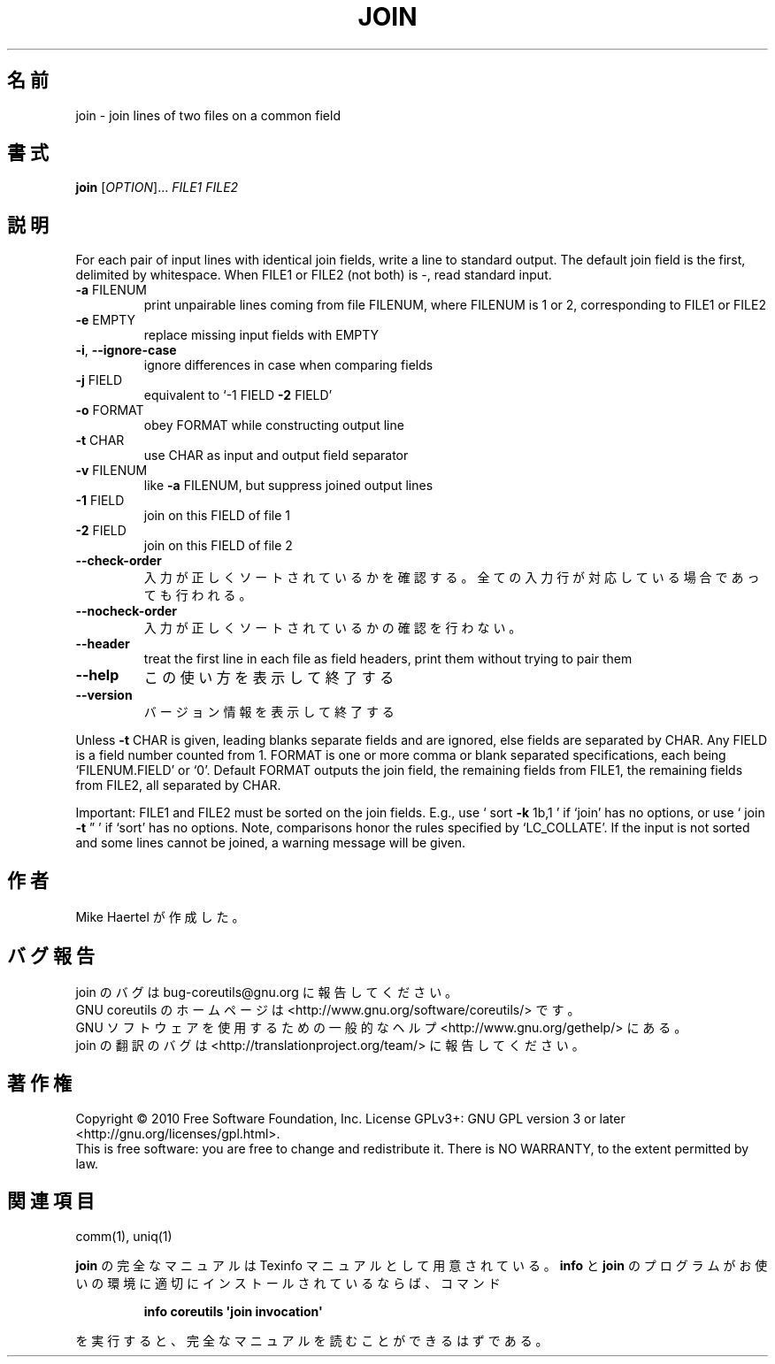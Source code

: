 .\" DO NOT MODIFY THIS FILE!  It was generated by help2man 1.35.
.\"*******************************************************************
.\"
.\" This file was generated with po4a. Translate the source file.
.\"
.\"*******************************************************************
.TH JOIN 1 "April 2010" "GNU coreutils 8.5" ユーザーコマンド
.SH 名前
join \- join lines of two files on a common field
.SH 書式
\fBjoin\fP [\fIOPTION\fP]... \fIFILE1 FILE2\fP
.SH 説明
.\" Add any additional description here
.PP
For each pair of input lines with identical join fields, write a line to
standard output.  The default join field is the first, delimited by
whitespace.  When FILE1 or FILE2 (not both) is \-, read standard input.
.TP 
\fB\-a\fP FILENUM
print unpairable lines coming from file FILENUM, where FILENUM is 1 or 2,
corresponding to FILE1 or FILE2
.TP 
\fB\-e\fP EMPTY
replace missing input fields with EMPTY
.TP 
\fB\-i\fP, \fB\-\-ignore\-case\fP
ignore differences in case when comparing fields
.TP 
\fB\-j\fP FIELD
equivalent to `\-1 FIELD \fB\-2\fP FIELD'
.TP 
\fB\-o\fP FORMAT
obey FORMAT while constructing output line
.TP 
\fB\-t\fP CHAR
use CHAR as input and output field separator
.TP 
\fB\-v\fP FILENUM
like \fB\-a\fP FILENUM, but suppress joined output lines
.TP 
\fB\-1\fP FIELD
join on this FIELD of file 1
.TP 
\fB\-2\fP FIELD
join on this FIELD of file 2
.TP 
\fB\-\-check\-order\fP
入力が正しくソートされているかを確認する。
全ての入力行が対応している場合であっても行われる。
.TP 
\fB\-\-nocheck\-order\fP
入力が正しくソートされているかの確認を行わない。
.TP 
\fB\-\-header\fP
treat the first line in each file as field headers, print them without
trying to pair them
.TP 
\fB\-\-help\fP
この使い方を表示して終了する
.TP 
\fB\-\-version\fP
バージョン情報を表示して終了する
.PP
Unless \fB\-t\fP CHAR is given, leading blanks separate fields and are ignored,
else fields are separated by CHAR.  Any FIELD is a field number counted from
1.  FORMAT is one or more comma or blank separated specifications, each
being `FILENUM.FIELD' or `0'.  Default FORMAT outputs the join field, the
remaining fields from FILE1, the remaining fields from FILE2, all separated
by CHAR.
.PP
Important: FILE1 and FILE2 must be sorted on the join fields.  E.g., use `
sort \fB\-k\fP 1b,1 ' if `join' has no options, or use ` join \fB\-t\fP \*(rq ' if
`sort' has no options.  Note, comparisons honor the rules specified by
`LC_COLLATE'.  If the input is not sorted and some lines cannot be joined, a
warning message will be given.
.SH 作者
Mike Haertel が作成した。
.SH バグ報告
join のバグは bug\-coreutils@gnu.org に報告してください。
.br
GNU coreutils のホームページは <http://www.gnu.org/software/coreutils/> です。
.br
GNU ソフトウェアを使用するための一般的なヘルプ <http://www.gnu.org/gethelp/> にある。
.br
join の翻訳のバグは <http://translationproject.org/team/> に報告してください。
.SH 著作権
Copyright \(co 2010 Free Software Foundation, Inc.  License GPLv3+: GNU GPL
version 3 or later <http://gnu.org/licenses/gpl.html>.
.br
This is free software: you are free to change and redistribute it.  There is
NO WARRANTY, to the extent permitted by law.
.SH 関連項目
comm(1), uniq(1)
.PP
\fBjoin\fP の完全なマニュアルは Texinfo マニュアルとして用意されている。
\fBinfo\fP と \fBjoin\fP のプログラムがお使いの環境に適切にインストールされているならば、
コマンド
.IP
\fBinfo coreutils \(aqjoin invocation\(aq\fP
.PP
を実行すると、完全なマニュアルを読むことができるはずである。
